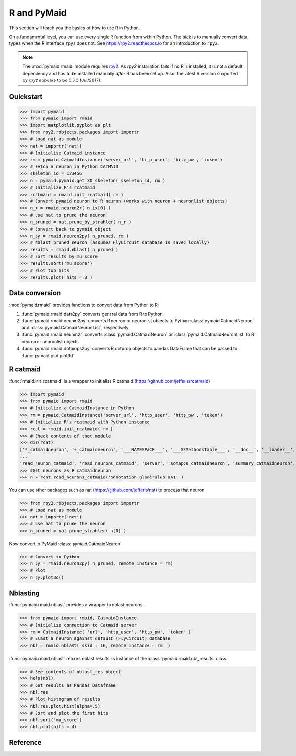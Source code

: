 .. _rmaid_link:

R and PyMaid
************
This section will teach you the basics of how to use R in Python.

On a fundamental level, you can use every single R function from within Python. The trick is to manually convert data types when the R interface ``rpy2`` does not. See https://rpy2.readthedocs.io for an introduction to ``rpy2``.

.. note::
   The :mod:`pymaid.rmaid` module requires `rpy2 <https://rpy2.readthedocs.io>`_.
   As `rpy2` installation fails if no R is installed, it is not a default 
   dependency and has to be installed manually *after* R has been set up.
   Also: the latest R version supported by `rpy2` appears to be 3.3.3 (Jul/2017).

Quickstart
==========
>>> import pymaid
>>> from pymaid import rmaid
>>> import matplotlib.pyplot as plt
>>> from rpy2.robjects.packages import importr
>>> # Load nat as module
>>> nat = importr('nat')
>>> # Initialise Catmaid instance
>>> rm = pymaid.CatmaidInstance('server_url', 'http_user', 'http_pw', 'token')
>>> # Fetch a neuron in Python CATMAID
>>> skeleton_id = 123456
>>> n = pymaid.pymaid.get_3D_skeleton( skeleton_id, rm )
>>> # Initialize R's rcatmaid 
>>> rcatmaid = rmaid.init_rcatmaid( rm )
>>> # Convert pymaid neuron to R neuron (works with neuron + neuronlist objects)
>>> n_r = rmaid.neuron2r( n.ix[0] )
>>> # Use nat to prune the neuron
>>> n_pruned = nat.prune_by_strahler( n_r )
>>> # Convert back to pymaid object
>>> n_py = rmaid.neuron2py( n_pruned, rm )
>>> # Nblast pruned neuron (assumes FlyCircuit database is saved locally)
>>> results = rmaid.nblast( n_pruned )
>>> # Sort results by mu score
>>> results.sort('mu_score')
>>> # Plot top hits
>>> results.plot( hits = 3 )

Data conversion
===============
:mod:`pymaid.rmaid` provides functions to convert data from Python to R:

1. :func:`pymaid.rmaid.data2py` converts general data from R to Python
2. :func:`pymaid.rmaid.neuron2py` converts R neuron or neuronlist objects to Python :class:`pymaid.CatmaidNeuron` and :class:`pymaid.CatmaidNeuronList`, respectively
3. :func:`pymaid.rmaid.neuron2r` converts :class:`pymaid.CatmaidNeuron` or :class:`pymaid.CatmaidNeuronList` to R neuron or neuronlist objects
4. :func:`pymaid.rmaid.dotprops2py` converts R dotprop objects to pandas DataFrame that can be passed to :func:`pymaid.plot.plot3d`

R catmaid
=========
:func:`rmaid.init_rcatmaid` is a wrapper to initialise R catmaid (https://github.com/jefferis/rcatmaid)

>>> import pymaid
>>> from pymaid import rmaid
>>> # Initialize a CatmaidInstance in Python
>>> rm = pymaid.CatmaidInstance('server_url', 'http_user', 'http_pw', 'token')
>>> # Initialize R's rcatmaid with Python instance
>>> rcat = rmaid.init_rcatmaid( rm )
>>> # Check contents of that module
>>> dir(rcat)
['*_catmaidneuron', '+_catmaidneuron', '___NAMESPACE___', '___S3MethodsTable___', '__doc__', '__loader__', '__name__', '__package__', '__rdata__', '__rname__', '__spec__', '__version__', '_env', '_exported_names', '_packageName', '_package_statevars', '_rpy2r', '_symbol_check_after', '_symbol_r2python', '_translation', 'as_catmaidmesh', 'as_catmaidmesh_catmaidmesh', 
...
'read_neuron_catmaid', 'read_neurons_catmaid', 'server', 'somapos_catmaidneuron', 'summary_catmaidneuron', 'token', 'xform_catmaidneuron']
>>> #Get neurons as R catmaidneuron
>>> n = rcat.read_neurons_catmaid('annotation:glomerulus DA1' )

You can use other packages such as nat (https://github.com/jefferis/nat) to process that neuron

>>> from rpy2.robjects.packages import importr
>>> # Load nat as module
>>> nat = importr('nat')
>>> # Use nat to prune the neuron
>>> n_pruned = nat.prune_strahler( n[0] )

Now convert to PyMaid :class:`pymaid.CatmaidNeuron`

>>> # Convert to Python
>>> n_py = rmaid.neuron2py( n_pruned, remote_instance = rm)
>>> # Plot
>>> n_py.plot3d()

Nblasting
=========
:func:`pymaid.rmaid.nblast` provides a wrapper to nblast neurons.

>>> from pymaid import rmaid, CatmaidInstance
>>> # Initialize connection to Catmaid server
>>> rm = CatmaidInstance( 'url', 'http_user', 'http_pw', 'token' )
>>> # Blast a neuron against default (FlyCircuit) database
>>> nbl = rmaid.nblast( skid = 16, remote_instance = rm  )

:func:`pymaid.rmaid.nblast` returns nblast results as instance of the :class:`pymaid.rmaid.nbl_results` class.

>>> # See contents of nblast_res object
>>> help(nbl)
>>> # Get results as Pandas Dataframe
>>> nbl.res
>>> # Plot histogram of results
>>> nbl.res.plot.hist(alpha=.5)
>>> # Sort and plot the first hits
>>> nbl.sort('mu_score')
>>> nbl.plot(hits = 4)


Reference
=========

.. autosummary::
    :toctree: generated/

	pymaid.rmaid.init_rcatmaid
	pymaid.rmaid.data2py
	pymaid.rmaid.nblast
	pymaid.rmaid.nblast_allbyall
	pymaid.rmaid.neuron2py
	pymaid.rmaid.neuron2r

